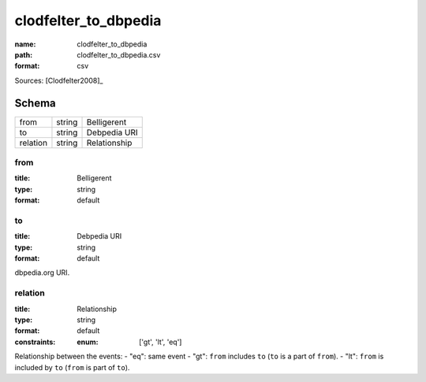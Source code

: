 #####################
clodfelter_to_dbpedia
#####################

:name: clodfelter_to_dbpedia
:path: clodfelter_to_dbpedia.csv
:format: csv



Sources: [Clodfelter2008]_


Schema
======



========  ======  ============
from      string  Belligerent
to        string  Debpedia URI
relation  string  Relationship
========  ======  ============

from
----

:title: Belligerent
:type: string
:format: default





       
to
--

:title: Debpedia URI
:type: string
:format: default


dbpedia.org URI.


       
relation
--------

:title: Relationship
:type: string
:format: default
:constraints:
    :enum: ['gt', 'lt', 'eq']
    

Relationship between the events:
- "eq": same event - "gt": ``from`` includes ``to`` (``to`` is a part of ``from``). - "lt": ``from`` is included by ``to`` (``from`` is part of ``to``).


       

